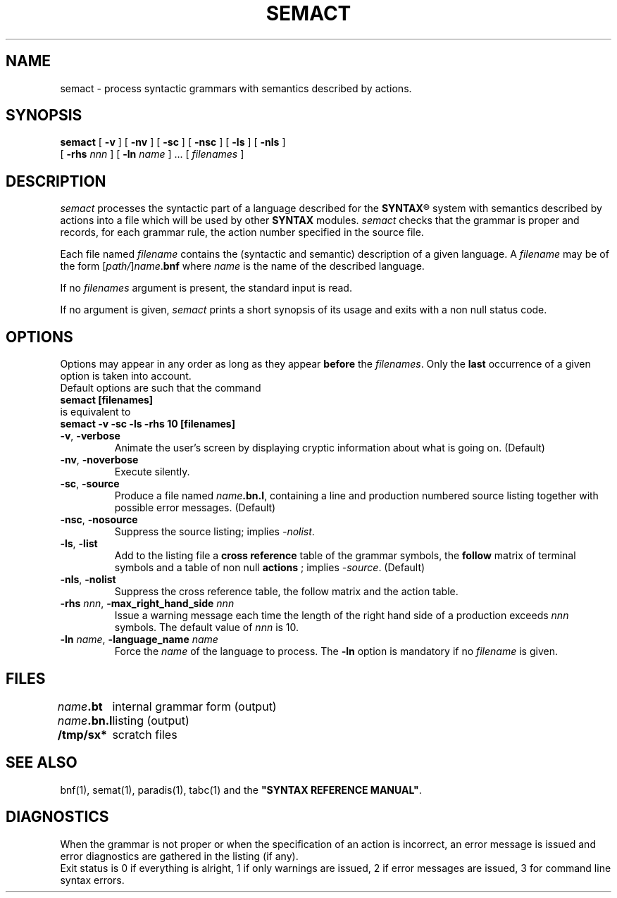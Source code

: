 .\" @(#)semact.1	- SYNTAX [unix] - 2 Septembre 1987
.TH SEMACT 1 "SYNTAX\*R"
.SH NAME
semact \- process syntactic grammars with semantics described by actions.
.SH SYNOPSIS
.B semact
[ \fB\-v\fP ] [ \fB\-nv\fP ]
[ \fB\-sc\fP ] [ \fB\-nsc\fP ]
[ \fB\-ls\fP ] [ \fB\-nls\fP ]
.if n .ti +0.7i
[ \fB\-rhs\fP \fInnn\fP ]
[ \fB\-ln\fP \fIname\fP ] .\|.\|.
[ \fIfilenames\fP ]
.SH DESCRIPTION
.I semact
processes the syntactic part of a language described for the
\fBSYNTAX\fP\*R
system with semantics described by actions into a file which will be used
by other
.B SYNTAX
modules.
.I semact
checks that the grammar is proper and records, for each grammar rule, the
action number specified in the source file.
.LP
Each file named
.I filename
contains the (syntactic and semantic) description of a given language.
A
.I filename
may be of the form
[\|\fIpath/\fP\|]\|\fIname\fP.\fBbnf\fP
where
.I name
is the name of the described language.
.LP
If no
.I filenames
argument is present, the standard input is read.
.LP
If no argument is given,
.I semact
prints a short synopsis of its usage and exits with a non null status code.
.SH OPTIONS
.LP
Options may appear in any order as long as they appear
.B before
the
.IR filenames .
Only the
.B last
occurrence of a given option is taken into account.
.br
Default options are such that the command
.br
\fB     semact [filenames]\fP
.br
is equivalent to
.br
\fB     semact -v -sc -ls -rhs 10 [filenames]\fP
.TP
\fB\-v\fP, \fB\-verbose\fP
Animate the user's screen by displaying cryptic information about what is
going on.
(Default)
.TP
\fB\-nv\fP, \fB\-noverbose\fP
Execute silently.
.TP
\fB\-sc\fP, \fB\-source\fP
Produce a file named
\fIname\fP\fB.bn.l\fP,
containing a line and production numbered source listing together with
possible error messages.
(Default)
.TP
\fB\-nsc\fP, \fB\-nosource\fP
Suppress the source listing\|; implies
.IR \-nolist .
.TP
\fB\-ls\fP, \fB\-list\fP
Add to the listing file a
.B cross reference
table of the grammar symbols,
the
.B follow
matrix of terminal symbols and a table of non null
.B actions
\|; implies
.IR \-source .
(Default)
.TP
\fB\-nls\fP, \fB\-nolist\fP
Suppress the cross reference table, the follow matrix and the action table.
.TP
\fB\-rhs\fP \fInnn\fP, \fB-max_right_hand_side\fP \fInnn\fP
Issue a warning message each time the length of the right hand side of a
production exceeds
.I nnn
symbols.
The default value of
.I nnn
is 10.
.TP
\fB\-ln\fP \fIname\fP, \fB\-language_name\fP \fIname\fP
Force the
.I name
of the language to process.
The
.B \-ln
option is mandatory if no
.I filename
is given.
.SH FILES
.ta \w'\fIname\fP\fB.bn.l\fP  'u
\fIname\fP\fB.bt\fP	internal grammar form (output)
.br
\fIname\fP\fB.bn.l\fP	listing (output)
.br
\fB/tmp/sx*\fP	scratch files
.SH "SEE ALSO"
bnf(1), semat(1), paradis(1), tabc(1) and the
\fB"SYNTAX REFERENCE MANUAL"\fP.
.SH DIAGNOSTICS
When the grammar is not proper or when the specification of an action is
incorrect, an error message is issued and error diagnostics are gathered in
the listing (if any).
.br
Exit status is 0 if everything is alright, 1 if only warnings are issued, 2
if error messages are issued, 3 for command line syntax errors.
.\" Local Variables:
.\" mode: nroff
.\" version-control: yes
.\" End:
